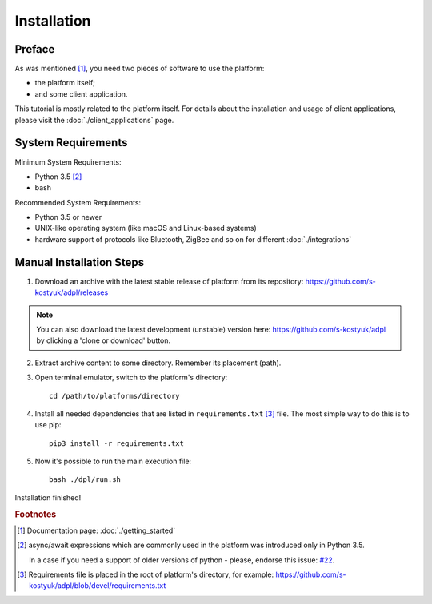 Installation
============

Preface
-------

As was mentioned [#f1]_, you need two pieces of software to use
the platform:

- the platform itself;
- and some client application.

This tutorial is mostly related to the platform itself. For details
about the installation and usage of client applications, please
visit the :doc:`./client_applications` page.


System Requirements
-------------------

Minimum System Requirements:

- Python 3.5 [#f2]_
- bash

Recommended System Requirements:

- Python 3.5 or newer
- UNIX-like operating system (like macOS and Linux-based systems)
- hardware support of protocols like Bluetooth, ZigBee and so on
  for different :doc:`./integrations`


Manual Installation Steps
-------------------------

1. Download an archive with the latest stable release of platform
   from its repository: https://github.com/s-kostyuk/adpl/releases

.. NOTE::
    You can also download the latest development (unstable) version
    here: https://github.com/s-kostyuk/adpl by clicking a 'clone or
    download' button.

2. Extract archive content to some directory. Remember its
   placement (path).

3. Open terminal emulator, switch to the platform's directory::

    cd /path/to/platforms/directory

4. Install all needed dependencies that are listed in
   ``requirements.txt`` [#f3]_ file. The most simple way to do this
   is to use pip::

    pip3 install -r requirements.txt

5. Now it's possible to run the main execution file::

    bash ./dpl/run.sh

Installation finished!

.. rubric:: Footnotes

.. [#f1] Documentation page: :doc:`./getting_started`
.. [#f2] async/await expressions which are commonly used
        in the platform was introduced only in Python 3.5.

        In a case if you need a support of older versions of python -
        please, endorse this issue: `#22 <https://github.com/s-kostyuk/adpl/issues/22>`_.
.. [#f3] Requirements file is placed in the root of platform's directory,
         for example: https://github.com/s-kostyuk/adpl/blob/devel/requirements.txt
